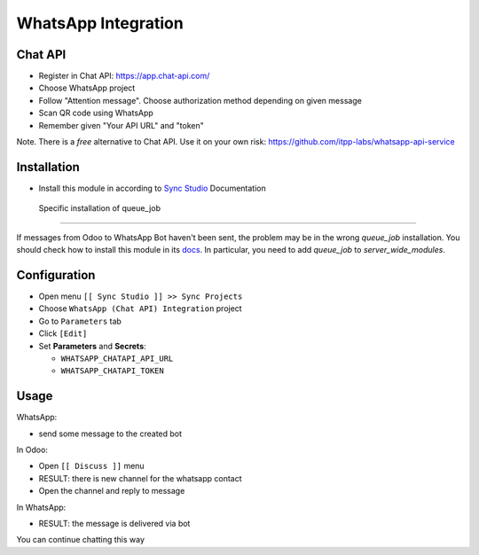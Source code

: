 ======================
 WhatsApp Integration
======================

Chat API
========

* Register in Chat API: https://app.chat-api.com/
* Choose WhatsApp project
* Follow "Attention message". Choose authorization method depending on given message
* Scan QR code using WhatsApp
* Remember given "Your API URL" and "token"

Note. There is a *free* alternative to Chat API. Use it on your own risk: https://github.com/itpp-labs/whatsapp-api-service

Installation
============

* Install this module in according to `Sync Studio <https://apps.odoo.com/apps/modules/14.0/sync/>`__ Documentation

 Specific installation of queue_job
-----------------------------------

If messages from Odoo to WhatsApp Bot haven't been sent, the problem may be in the wrong `queue_job` installation.
You should check how to install this module in its `docs <https://github.com/OCA/queue/tree/15.0/queue_job#installation>`__.
In particular, you need to add `queue_job` to `server_wide_modules`.

Configuration
=============

* Open menu ``[[ Sync Studio ]] >> Sync Projects``
* Choose ``WhatsApp (Chat API) Integration`` project
* Go to ``Parameters`` tab
* Click ``[Edit]``
* Set **Parameters** and **Secrets**:

  * ``WHATSAPP_CHATAPI_API_URL``
  * ``WHATSAPP_CHATAPI_TOKEN``

Usage
=====

WhatsApp:

* send some message to the created bot

In Odoo:

* Open ``[[ Discuss ]]`` menu
* RESULT: there is new channel for the whatsapp contact
* Open the channel and reply to message

In WhatsApp:

* RESULT: the message is delivered via bot

You can continue chatting this way
